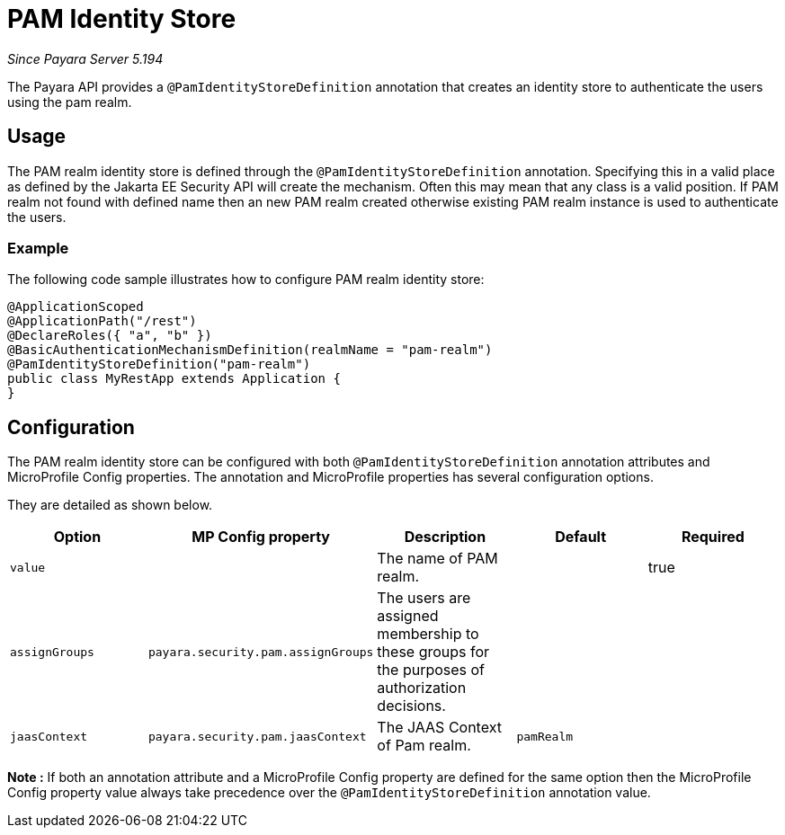 [[pam-identity-store]]
= PAM Identity Store

_Since Payara Server 5.194_

The Payara API provides a `@PamIdentityStoreDefinition` annotation that creates an identity store to authenticate the users using the pam realm.

[[usage]]
== Usage

The PAM realm identity store is defined through the `@PamIdentityStoreDefinition` annotation.
Specifying this in a valid place as defined by the Jakarta EE Security API will create the mechanism.
Often this may mean that any class is a valid position.
If PAM realm not found with defined name then an new PAM realm created otherwise existing PAM realm instance is used to authenticate the users.

[[usage-example]]
=== Example

The following code sample illustrates how to configure PAM realm identity store:

[source, java]
----
@ApplicationScoped
@ApplicationPath("/rest")
@DeclareRoles({ "a", "b" })
@BasicAuthenticationMechanismDefinition(realmName = "pam-realm")
@PamIdentityStoreDefinition("pam-realm")
public class MyRestApp extends Application {
}
----

[[configuration]]
== Configuration

The PAM realm identity store can be configured with both `@PamIdentityStoreDefinition` annotation attributes 
and MicroProfile Config properties. The annotation and MicroProfile properties has several configuration options.

They are detailed as shown below.


|===
| Option | MP Config property | Description | Default | Required

| `value`
|
| The name of PAM realm.
|
| true

| `assignGroups`
| `payara.security.pam.assignGroups`
| The users are assigned membership to these groups for the purposes of authorization decisions.
|
|

| `jaasContext`
| `payara.security.pam.jaasContext`
| The JAAS Context of Pam realm.
| `pamRealm`
|

|===

*Note :* If both an annotation attribute and a MicroProfile Config property are defined for the same option 
then the MicroProfile Config property value always take precedence over the `@PamIdentityStoreDefinition` annotation value.
